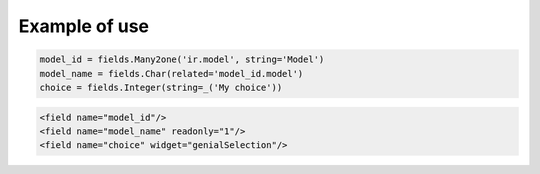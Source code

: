 Example of use
===============
.. code:: python

    model_id = fields.Many2one('ir.model', string='Model')
    model_name = fields.Char(related='model_id.model')
    choice = fields.Integer(string=_('My choice'))


.. code:: xml

    <field name="model_id"/>
    <field name="model_name" readonly="1"/>
    <field name="choice" widget="genialSelection"/>